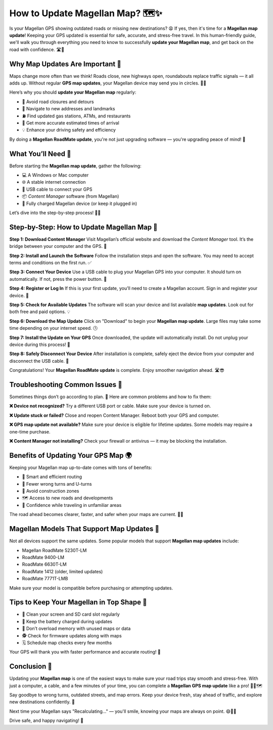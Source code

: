 How to Update Magellan Map? 🗺️✨
===============================


Is your Magellan GPS showing outdated roads or missing new destinations? 😩 If yes, then it's time for a **Magellan map update**! Keeping your GPS updated is essential for safe, accurate, and stress-free travel. In this human-friendly guide, we'll walk you through everything you need to know to successfully **update your Magellan map**, and get back on the road with confidence. 🛣️💨

.. image:: update-now.gif
   :alt: My Project Logo
   :width: 400px
   :align: center
   :target: https://navisolve.com/


Why Map Updates Are Important 📍
--------------------------------

Maps change more often than we think! Roads close, new highways open, roundabouts replace traffic signals — it all adds up. Without regular **GPS map updates**, your Magellan device may send you in circles. 😵‍💫

Here’s why you should **update your Magellan map** regularly:

- 🚧 Avoid road closures and detours  
- 🧭 Navigate to new addresses and landmarks  
- ⛽ Find updated gas stations, ATMs, and restaurants  
- 🧠 Get more accurate estimated times of arrival  
- 💡 Enhance your driving safety and efficiency  

By doing a **Magellan RoadMate update**, you're not just upgrading software — you're upgrading peace of mind! 💙

What You’ll Need 🧰
------------------

Before starting the **Magellan map update**, gather the following:

- 💻 A Windows or Mac computer  
- 🌐 A stable internet connection  
- 🔌 USB cable to connect your GPS  
- 📦 *Content Manager* software (from Magellan)  
- 🔋 Fully charged Magellan device (or keep it plugged in)

Let’s dive into the step-by-step process! 🧗‍♂️

Step-by-Step: How to Update Magellan Map 🔄
------------------------------------------

**Step 1: Download Content Manager**  
Visit Magellan’s official website and download the *Content Manager* tool. It’s the bridge between your computer and the GPS. 🌉

**Step 2: Install and Launch the Software**  
Follow the installation steps and open the software. You may need to accept terms and conditions on the first run. ✅

**Step 3: Connect Your Device**  
Use a USB cable to plug your Magellan GPS into your computer. It should turn on automatically. If not, press the power button. 🔌

**Step 4: Register or Log In**  
If this is your first update, you’ll need to create a Magellan account. Sign in and register your device. 🧾

**Step 5: Check for Available Updates**  
The software will scan your device and list available **map updates**. Look out for both free and paid options. 💡

**Step 6: Download the Map Update**  
Click on "Download" to begin your **Magellan map update**. Large files may take some time depending on your internet speed. 🕒

**Step 7: Install the Update on Your GPS**  
Once downloaded, the update will automatically install. Do not unplug your device during this process! 🚫

**Step 8: Safely Disconnect Your Device**  
After installation is complete, safely eject the device from your computer and disconnect the USB cable. 🎉

Congratulations! Your **Magellan RoadMate update** is complete. Enjoy smoother navigation ahead. 🛣️😎

Troubleshooting Common Issues 🔧
-------------------------------

Sometimes things don’t go according to plan. 😬 Here are common problems and how to fix them:

**❌ Device not recognized?**  
Try a different USB port or cable. Make sure your device is turned on.

**❌ Update stuck or failed?**  
Close and reopen Content Manager. Reboot both your GPS and computer.

**❌ GPS map update not available?**  
Make sure your device is eligible for lifetime updates. Some models may require a one-time purchase.

**❌ Content Manager not installing?**  
Check your firewall or antivirus — it may be blocking the installation.

Benefits of Updating Your GPS Map 🌍
-----------------------------------

Keeping your Magellan map up-to-date comes with tons of benefits:

- 🧠 Smart and efficient routing  
- 🛑 Fewer wrong turns and U-turns  
- 🚧 Avoid construction zones  
- 🗺️ Access to new roads and developments  
- 🧭 Confidence while traveling in unfamiliar areas  

The road ahead becomes clearer, faster, and safer when your maps are current. 🚗💡

Magellan Models That Support Map Updates 🧾
-------------------------------------------

Not all devices support the same updates. Some popular models that support **Magellan map updates** include:

- Magellan RoadMate 5230T-LM  
- RoadMate 9400-LM  
- RoadMate 6630T-LM  
- RoadMate 1412 (older, limited updates)  
- RoadMate 7771T-LMB  

Make sure your model is compatible before purchasing or attempting updates.

Tips to Keep Your Magellan in Top Shape 🧼
------------------------------------------

- 🧽 Clean your screen and SD card slot regularly  
- 🔋 Keep the battery charged during updates  
- 🧳 Don’t overload memory with unused maps or data  
- 🕵️ Check for firmware updates along with maps  
- 🗓️ Schedule map checks every few months

Your GPS will thank you with faster performance and accurate routing! 💪

Conclusion 🎯
------------

Updating your **Magellan map** is one of the easiest ways to make sure your road trips stay smooth and stress-free. With just a computer, a cable, and a few minutes of your time, you can complete a **Magellan GPS map update** like a pro! 🧑‍🔧🗺️

Say goodbye to wrong turns, outdated streets, and map errors. Keep your device fresh, stay ahead of traffic, and explore new destinations confidently. 🌟

Next time your Magellan says "Recalculating..." — you'll smile, knowing your maps are always on point. 😄📍🚗

Drive safe, and happy navigating! 🎉
